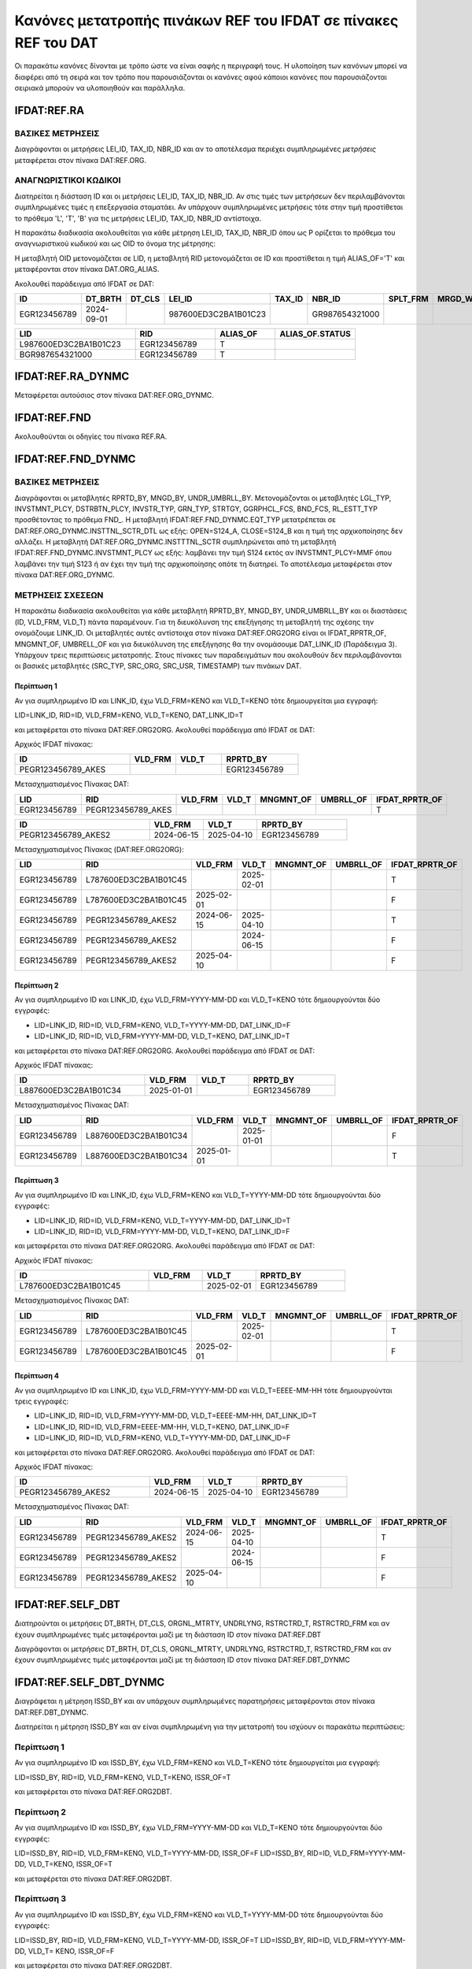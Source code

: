 Κανόνες μετατροπής πινάκων REF του IFDAT σε πίνακες REF του DAT
===============================================================

Οι παρακάτω κανόνες δίνονται με τρόπο ώστε να είναι σαφής η περιγραφή τους.  Η
υλοποίηση των κανόνων μπορεί να διαφέρει από τη σειρά και τον τρόπο που
παρουσιάζονται οι κανόνες αφού κάποιοι κανόνες που παρουσιάζονται σειριακά
μπορούν να υλοποιηθούν και παράλληλα.

IFDAT:REF.RA
------------

ΒΑΣΙΚΕΣ ΜΕΤΡΗΣΕΙΣ
~~~~~~~~~~~~~~~~~

Διαγράφονται οι μετρήσεις LEI_ID, TAX_ID, NBR_ID και αν το αποτέλεσμα περιέχει συμπληρωμένες *μετρήσεις* μεταφέρεται στον πίνακα DAT:REF.ORG.


ΑΝΑΓΝΩΡΙΣΤΙΚΟΙ ΚΩΔΙΚΟΙ
~~~~~~~~~~~~~~~~~~~~~~

Διατηρείται η διάσταση ID και οι μετρήσεις LEI_ID, TAX_ID, NBR_ID. Αν στις τιμές των μετρήσεων δεν περιλαμβάνονται συμπληρωμένες τιμές η επεξεργασία σταματάει.  Αν υπάρχουν συμπληρωμένες μετρήσεις τότε στην τιμή προστίθεται το πρόθεμα 'L', 'T', 'B' για τις μετρήσεις LEI_ID, TAX_ID, NBR_ID αντίστοιχα.

Η παρακάτω διαδικασία ακολουθείται για κάθε μέτρηση LEI_ID, TAX_ID, NBR_ID όπου ως P ορίζεται το πρόθεμα του αναγνωριστικού κωδικού και ως OID το όνομα της μέτρησης:

H μεταβλητή OID μετονομάζεται σε LID, η μεταβλητή RID μετονομάζεται σε ID και προστίθεται η τιμή ALIAS_OF='T' και μεταφέρονται στον πίνακα DAT.ORG_ALIAS. 

Ακολουθεί παράδειγμα από IFDAT σε DAT:

.. csv-table:: 
   :header: "ID", "DT_BRTH", "DT_CLS", "LEI_ID", "TAX_ID", "NBR_ID", "SPLT_FRM", "MRGD_WTH"
   :widths: 15, 12, 12, 25, 12, 20, 12, 12

   EGR123456789, 2024-09-01, , 987600ED3C2BA1B01C23, , GR987654321000, , 

.. csv-table:: 
   :header: "LID", "RID", "ALIAS_OF", "ALIAS_OF.STATUS"
   :widths: 30, 20, 15, 20

   L987600ED3C2BA1B01C23, EGR123456789, T, 
   BGR987654321000, EGR123456789, T, 


IFDAT:REF.RA_DYNMC
------------------
Μεταφέρεται αυτούσιος στον πίνακα DAT:REF.ORG_DYNMC.


IFDAT:REF.FND
-------------
Ακολουθούνται οι οδηγίες του πίνακα REF.RA.


IFDAT:REF.FND_DYNMC
-------------------

ΒΑΣΙΚΕΣ ΜΕΤΡΗΣΕΙΣ
~~~~~~~~~~~~~~~~~

Διαγράφονται οι μεταβλητές RPRTD_BY, MNGD_BY, UNDR_UMBRLL_BY. Μετονομάζονται οι μεταβλητές LGL_TYP, INVSTMNT_PLCY, DSTRBTN_PLCY, INVSTR_TYP, GRN_TYP, STRTGY, GGRPHCL_FCS, BND_FCS, RL_ESTT_TYP προσθέτοντας το πρόθεμα FND\_.  Η μεταβλητή IFDAT:REF.FND_DYNMC.EQT_TYP μετατρέπεται σε DAT:REF.ORG_DYNMC.INSTTNL_SCTR_DTL ως εξής: OPEN=S124_A, CLOSE=S124_B και η τιμή της αρχικοποίησης δεν αλλάζει.  Η μεταβλητή DAT:REF.ORG_DYNMC.INSTTTNL_SCTR συμπληρώνεται από τη μεταβλητή IFDAT:REF.FND_DYNMC.INVSTMNT_PLCY ως εξής: λαμβάνει την τιμή S124 εκτός αν INVSTMNT_PLCY=MMF όπου λαμβάνει την τιμή S123 ή αν έχει την τιμή της αρχικοποίησης οπότε τη διατηρεί. Το αποτέλεσμα μεταφέρεται στον πίνακα DAT:REF.ORG_DYNMC.

ΜΕΤΡΗΣΕΙΣ ΣΧΕΣΕΩΝ
~~~~~~~~~~~~~~~~~
Η παρακάτω διαδικασία ακολουθείται για κάθε μεταβλητή RPRTD_BY, MNGD_BY, UNDR_UMBRLL_BY και οι διαστάσεις (ID, VLD_FRM, VLD_T) πάντα παραμένουν.  Για τη διευκόλυνση της επεξήγησης τη μεταβλητή της σχέσης την ονομάζουμε LINK_ID.  Οι μεταβλητές αυτές αντίστοιχα στον πίνακα DAT:REF.ORG2ORG είναι οι IFDAT_RPRTR_OF, MNGMNT_OF, UMBRELL_OF και για διευκόλυνση της επεξήγησης θα την ονομάσουμε DAT_LINK_ID (Παράδειγμα 3).  Υπάρχουν τρεις περιπτώσεις μετατροπής.  Στους πίνακες των παραδειγμάτων που ακολουθούν δεν περιλαμβάνονται οι βασικές μεταβλητές (SRC_TYP, SRC_ORG, SRC_USR, TIMESTAMP) των πινάκων DAT.


Περίπτωση 1
"""""""""""
Αν για συμπληρωμένο ID και LINK_ID, έχω VLD_FRM=ΚΕΝΟ και VLD_Τ=ΚΕΝΟ τότε δημιουργείται μια εγγραφή:

LID=LINK_ID, RID=ID, VLD_FRM=ΚΕΝΟ, VLD_Τ=ΚΕΝΟ, DAT_LINK_ID=T 

και μεταφέρεται στο πίνακα DAT:REF.ORG2ORG.  Ακολουθεί παράδειγμα από IFDAT σε DAT:

Αρχικός IFDAT πίνακας:

.. csv-table::
   :header: "ID", "VLD_FRM", "VLD_T", "RPRTD_BY"
   :widths: 30, 12, 12, 20

   PEGR123456789_AKES, , , EGR123456789

Μετασχηματισμένος Πίνακας DAT:

.. csv-table::
   :header: "LID", "RID", "VLD_FRM", "VLD_T", "MNGMNT_OF", "UMBRLL_OF", "IFDAT_RPRTR_OF"
   :widths: 25, 30, 12, 12, 12, 12, 18

   EGR123456789, PEGR123456789_AKES, , , , , T

.. csv-table::
   :header: "ID", "VLD_FRM", "VLD_T", "RPRTD_BY"
   :widths: 30, 12, 12, 20

   PEGR123456789_AKES2, 2024-06-15, 2025-04-10, EGR123456789

Μετασχηματισμένος Πίνακας (DAT:REF.ORG2ORG):

.. csv-table::
   :header: "LID", "RID", "VLD_FRM", "VLD_T", "MNGMNT_OF", "UMBRLL_OF", "IFDAT_RPRTR_OF"
   :widths: 25, 30, 12, 12, 12, 12, 18

   EGR123456789, L787600ED3C2BA1B01C45, , 2025-02-01, , , T
   EGR123456789, L787600ED3C2BA1B01C45, 2025-02-01, , , , F
   EGR123456789, PEGR123456789_AKES2, 2024-06-15, 2025-04-10, , , T
   EGR123456789, PEGR123456789_AKES2, , 2024-06-15, , , F
   EGR123456789, PEGR123456789_AKES2, 2025-04-10, , , , F


Περίπτωση 2
"""""""""""
Αν για συμπληρωμένο ID και LINK_ID, έχω VLD_FRM=YYYY-MM-DD και VLD_Τ=ΚΕΝΟ τότε δημιουργούνται δύο εγγραφές:

* LID=LINK_ID, RID=ID, VLD_FRM=ΚΕΝΟ, VLD_Τ=YYYY-MM-DD, DAT_LINK_ID=F
* LID=LINK_ID, RID=ID, VLD_FRM=YYYY-MM-DD, VLD_Τ=ΚΕΝΟ, DAT_LINK_ID=T

και μεταφέρεται στο πίνακα DAT:REF.ORG2ORG.  Ακολουθεί παράδειγμα από IFDAT σε DAT:

Αρχικός IFDAT πίνακας:

.. csv-table::
   :header: "ID", "VLD_FRM", "VLD_T", "RPRTD_BY"
   :widths: 30, 12, 12, 20

   L887600ED3C2BA1B01C34, 2025-01-01, , EGR123456789

Μετασχηματισμένος Πίνακας DAT:

.. csv-table::
   :header: "LID", "RID", "VLD_FRM", "VLD_T", "MNGMNT_OF", "UMBRLL_OF", "IFDAT_RPRTR_OF"
   :widths: 25, 30, 12, 12, 12, 12, 18

   EGR123456789, L887600ED3C2BA1B01C34, , 2025-01-01, , , F
   EGR123456789, L887600ED3C2BA1B01C34, 2025-01-01, , , , T

Περίπτωση 3
"""""""""""
Αν για συμπληρωμένο ID και LINK_ID, έχω VLD_FRM=ΚΕΝΟ και VLD_Τ=YYYY-MM-DD τότε δημιουργούνται δύο εγγραφές:

* LID=LINK_ID, RID=ID, VLD_FRM=ΚΕΝΟ, VLD_Τ=YYYY-MM-DD, DAT_LINK_ID=T
* LID=LINK_ID, RID=ID, VLD_FRM=YYYY-MM-DD, VLD_Τ=ΚΕΝΟ, DAT_LINK_ID=F

και μεταφέρεται στο πίνακα DAT:REF.ORG2ORG.  Ακολουθεί παράδειγμα από IFDAT σε DAT:

Αρχικός IFDAT πίνακας:

.. csv-table::
   :header: "ID", "VLD_FRM", "VLD_T", "RPRTD_BY"
   :widths: 30, 12, 12, 20

   L787600ED3C2BA1B01C45, , 2025-02-01, EGR123456789

Μετασχηματισμένος Πίνακας DAT:

.. csv-table::
   :header: "LID", "RID", "VLD_FRM", "VLD_T", "MNGMNT_OF", "UMBRLL_OF", "IFDAT_RPRTR_OF"
   :widths: 25, 30, 12, 12, 12, 12, 18

   EGR123456789, L787600ED3C2BA1B01C45, , 2025-02-01, , , T
   EGR123456789, L787600ED3C2BA1B01C45, 2025-02-01, , , , F

Περίπτωση 4 
"""""""""""
Αν για συμπληρωμένο ID και LINK_ID, έχω VLD_FRM=YYYY-MM-DD και VLD_Τ=ΕΕΕΕ-ΜΜ-ΗΗ τότε δημιουργούνται τρεις εγγραφές:

* LID=LINK_ID, RID=ID, VLD_FRM=YYYY-MM-DD, VLD_Τ=ΕΕΕΕ-ΜΜ-ΗΗ, DAT_LINK_ID=T
* LID=LINK_ID, RID=ID, VLD_FRM=ΕΕΕΕ-ΜΜ-ΗΗ, VLD_Τ=ΚΕΝΟ, DAT_LINK_ID=F
* LID=LINK_ID, RID=ID, VLD_FRM=ΚΕΝΟ, VLD_Τ=YYYY-MM-DD, DAT_LINK_ID=F

και μεταφέρεται στο πίνακα DAT:REF.ORG2ORG.  Ακολουθεί παράδειγμα από IFDAT σε DAT:

Αρχικός IFDAT πίνακας:

.. csv-table::
   :header: "ID", "VLD_FRM", "VLD_T", "RPRTD_BY"
   :widths: 30, 12, 12, 20

   PEGR123456789_AKES2, 2024-06-15, 2025-04-10, EGR123456789

Μετασχηματισμένος Πίνακας DAT:

.. csv-table::
   :header: "LID", "RID", "VLD_FRM", "VLD_T", "MNGMNT_OF", "UMBRLL_OF", "IFDAT_RPRTR_OF"
   :widths: 25, 30, 12, 12, 12, 12, 18

   EGR123456789, PEGR123456789_AKES2, 2024-06-15, 2025-04-10, , , T
   EGR123456789, PEGR123456789_AKES2, , 2024-06-15, , , F
   EGR123456789, PEGR123456789_AKES2, 2025-04-10, , , , F


IFDAT:REF.SELF_DBT
------------------

Διατηρούνται οι μετρήσεις DT_BRTH, DT_CLS, ORGNL_MTRTY, UNDRLYNG, RSTRCTRD_T, RSTRCTRD_FRM και αν έχουν συμπληρωμένες τιμές μεταφέρονται μαζί με τη διάσταση ID στον πίνακα DAT:REF.DBT

Διαγράφονται οι μετρήσεις DT_BRTH, DT_CLS, ORGNL_MTRTY, UNDRLYNG, RSTRCTRD_T, RSTRCTRD_FRM και αν έχουν συμπληρωμένες τιμές μεταφέρονται μαζί με τη διάσταση ID στον πίνακα DAT:REF.DBT_DYNMC


IFDAT:REF.SELF_DBT_DYNMC
------------------------

Διαγράφεται η μέτρηση ISSD_BY και αν υπάρχουν συμπληρωμένες παρατηρήσεις μεταφέρονται στον πίνακα DAT:REF.DBT_DYNMC.

Διατηρείται η μέτρηση ISSD_BY και αν είναι συμπληρωμένη για την μετατροπή του ισχύουν οι παρακάτω περιπτώσεις:


Περίπτωση 1
~~~~~~~~~~~

Αν για συμπληρωμένο ID και ISSD_BY, έχω VLD_FRM=ΚΕΝΟ και VLD_Τ=ΚΕΝΟ τότε δημιουργείται μια εγγραφή: 

LID=ISSD_BY, RID=ID, VLD_FRM=ΚΕΝΟ, VLD_Τ=ΚΕΝΟ, ISSR_OF=T 

και μεταφέρεται στο πίνακα DAT:REF.ORG2DBT.


Περίπτωση 2
~~~~~~~~~~~

Αν για συμπληρωμένο ID και ISSD_BY, έχω VLD_FRM=YYYY-MM-DD και VLD_Τ=ΚΕΝΟ τότε δημιουργούνται δύο εγγραφές:

LID=ISSD_BY, RID=ID, VLD_FRM=ΚΕΝΟ, VLD_Τ=YYYY-MM-DD, ISSR_OF=F
LID=ISSD_BY, RID=ID, VLD_FRM=YYYY-MM-DD, VLD_Τ=ΚΕΝΟ, ISSR_OF=T

και μεταφέρεται στο πίνακα DAT:REF.ORG2DBT.


Περίπτωση 3
~~~~~~~~~~~

Αν για συμπληρωμένο ID και ISSD_BY, έχω VLD_FRM=ΚΕΝΟ και VLD_Τ=YYYY-MM-DD τότε δημιουργούνται δύο εγγραφές:

LID=ISSD_BY, RID=ID, VLD_FRM=ΚΕΝΟ, VLD_Τ=YYYY-MM-DD, ISSR_OF=T
LID=ISSD_BY, RID=ID, VLD_FRM=YYYY-MM-DD, VLD_Τ= ΚΕΝΟ, ISSR_OF=F

και μεταφέρεται στο πίνακα DAT:REF.ORG2DBT.


Περίπτωση 4
~~~~~~~~~~~

Αν για συμπληρωμένο ID και ISSD_BY, έχω VLD_FRM=YYYY-MM-DD και VLD_Τ=ΕΕΕΕ-ΜΜ-ΗΗ τότε δημιουργούνται τρεις εγγραφές:

LID=ISSD_BY, RID=ID, VLD_FRM=YYYY-MM-DD, VLD_Τ=ΕΕΕΕ-ΜΜ-ΗΗ, ISSR_OF=T
LID=ISSD_BY, RID=ID, VLD_FRM=ΕΕΕΕ-ΜΜ-ΗΗ, VLD_Τ=ΚΕΝΟ, ISSR_OF=F
LID=ISSD_BY, RID=ID, VLD_FRM=ΚΕΝΟ, VLD_Τ=YYYY-MM-DD, ISSR_OF=F

και μεταφέρεται στο πίνακα DAT:REF.ORG2DBT.



IFDAT:REF.SELF_DBT_OUTSTNDNG_CHNG
---------------------------------

Μεταφέρεται αυτούσιος στον πίνακα DAT:REF.DBT_OUTSTNDNG_CHNG 


IFDAT:REF.SELF_DBT_CPN
----------------------

Μεταφέρεται αυτούσιος στον πίνακα DAT:REF.DBT_CPN

IFDAT:REF.SELF_SHR
------------------

Διατηρούνται οι μετρήσεις DT_BRTH, DT_CLS, RSTRCTRD_T και αν έχουν συμπληρωμένες τιμές μεταφέρονται μαζί με τη διάσταση ID στον πίνακα DAT:REF.SHR

Διαγράφονται οι μετρήσεις DT_BRTH, DT_CLS, RSTRCTRD_T και αν έχουν συμπληρωμένες τιμές μεταφέρονται μαζί με τη διάσταση ID στον πίνακα DAT:REF.SHR_DYNMC


IFDAT:REF.SELF_SHR_DYNMC
------------------------

Διαγράφεται η μέτρηση ISSD_BY και αν υπάρχουν συμπληρωμένες παρατηρήσεις μεταφέρονται στον πίνακα DAT:REF.SHR_DYNMC.

Διατηρείται η μέτρηση ISSD_BY και αν είναι συμπληρωμένη για την μετατροπή του ισχύουν οι παρακάτω περιπτώσεις:


Περίπτωση 1
~~~~~~~~~~~

Αν για συμπληρωμένο ID και ISSD_BY, έχω VLD_FRM=ΚΕΝΟ και VLD_Τ=ΚΕΝΟ τότε δημιουργείται μια εγγραφή: 

LID=ISSD_BY, RID=ID, VLD_FRM=ΚΕΝΟ, VLD_Τ=ΚΕΝΟ, ISSR_OF=T 

και μεταφέρεται στο πίνακα DAT:REF.ORG2SHR.


Περίπτωση 2
~~~~~~~~~~~

Αν για συμπληρωμένο ID και ISSD_BY, έχω VLD_FRM=YYYY-MM-DD και VLD_Τ=ΚΕΝΟ τότε δημιουργούνται δύο εγγραφές:

LID=ISSD_BY, RID=ID, VLD_FRM=ΚΕΝΟ, VLD_Τ=YYYY-MM-DD, ISSR_OF=F
LID=ISSD_BY, RID=ID, VLD_FRM=YYYY-MM-DD, VLD_Τ=ΚΕΝΟ, ISSR_OF=T

και μεταφέρεται στο πίνακα DAT:REF.ORG2SHR.


Περίπτωση 3
~~~~~~~~~~~

Αν για συμπληρωμένο ID και ISSD_BY, έχω VLD_FRM=ΚΕΝΟ και VLD_Τ=YYYY-MM-DD τότε δημιουργούνται δύο εγγραφές:

LID=ISSD_BY, RID=ID, VLD_FRM=ΚΕΝΟ, VLD_Τ=YYYY-MM-DD, ISSR_OF=T
LID=ISSD_BY, RID=ID, VLD_FRM=YYYY-MM-DD, VLD_Τ= ΚΕΝΟ, ISSR_OF=F

και μεταφέρεται στο πίνακα DAT:REF.ORG2SHR.


Περίπτωση 4
~~~~~~~~~~~

Αν για συμπληρωμένο ID και ISSD_BY, έχω VLD_FRM=YYYY-MM-DD και VLD_Τ=ΕΕΕΕ-ΜΜ-ΗΗ τότε δημιουργούνται τρεις εγγραφές:

LID=ISSD_BY, RID=ID, VLD_FRM=YYYY-MM-DD, VLD_Τ=ΕΕΕΕ-ΜΜ-ΗΗ, ISSR_OF=T
LID=ISSD_BY, RID=ID, VLD_FRM=ΕΕΕΕ-ΜΜ-ΗΗ, VLD_Τ=ΚΕΝΟ, ISSR_OF=F
LID=ISSD_BY, RID=ID, VLD_FRM=ΚΕΝΟ, VLD_Τ=YYYY-MM-DD, ISSR_OF=F

και μεταφέρεται στο πίνακα DAT:REF.ORG2SHR.

IFDAT:REF.SELF_SHR_DVDND
------------------------

Μεταφέρεται αυτούσιος στον πίνακα DAT:REF.SHR_DVDND


IFDAT:REF.SELF_SHR_SPLT
-----------------------

Μεταφέρεται αυτούσιος στον πίνακα DAT:REF.SHR_SPLT

IFDAT:REF.CNTRPRTY
------------------

Μεταφέρεται αυτούσιος στον πίνακα DAT:REF.ORG_DYNMC


IFDAT:REF.DPST
--------------

Μεταφέρεται αυτούσιος στον πίνακα DAT:REF.DPST

IFDAT:REF.LN
------------

Μεταφέρεται αυτούσιος στον πίνακα DAT:REF.LN


IFDAT:REF.DBT
-------------

Διαγράφεται η μέτρηση ISSD_BY και αν υπάρχουν συμπληρωμένες παρατηρήσεις μεταφέρονται στον πίνακα DAT:REF.DBT_DYNMC

Διατηρείται η μέτρηση ISSD_BY και αν είναι συμπληρωμένη μετονομάζεται σε LID, το ID μετονομάζεται σε RID και προσθέτεται ISSR_OF=T και όλες οι μεταβλητές μεταφέρονται στο πίνακα DAT:REF.ORG2DBT όπου το VLD_FRM=KENO και το VLD_TO=KENO.

IFDAT:REF.SHR
-------------

Διαγράφεται η μέτρηση ISSD_BY, μετονομάζεται η μεταβλητή TYP σε ESA_TYP και αν υπάρχουν συμπληρωμένες παρατηρήσεις μεταφέρονται στον πίνακα DAT:REF.SHR_DYNMC

Διατηρείται η μέτρηση ISSD_BY και αν είναι συμπληρωμένη μετονομάζεται σε LID, το ID μετονομάζεται σε RID και προσθέτεται ISSR_OF=T και όλες οι μεταβλητές μεταφέρονται στο πίνακα DAT:REF.ORG2SHR όπου το VLD_FRM=KENO και το VLD_TO=KENO.

IFDAT:REF.DER
-------------

Μεταφέρεται αυτούσιος στον πίνακα DAT:REF.DER

IFDAT:REF.DRGTN
---------------
H μεταβλητή DRGTN_TYPE μετονομάζεται σε IFDAT_DRGTN_TYPE και ο πίνακας μεταφέρεται στο DAT:REF.DRGTN

IFDAT:REF.CMMNT
---------------
Μεταφέρεται αυτούσιος στον πίνακα DAT:REF.CMMNT
